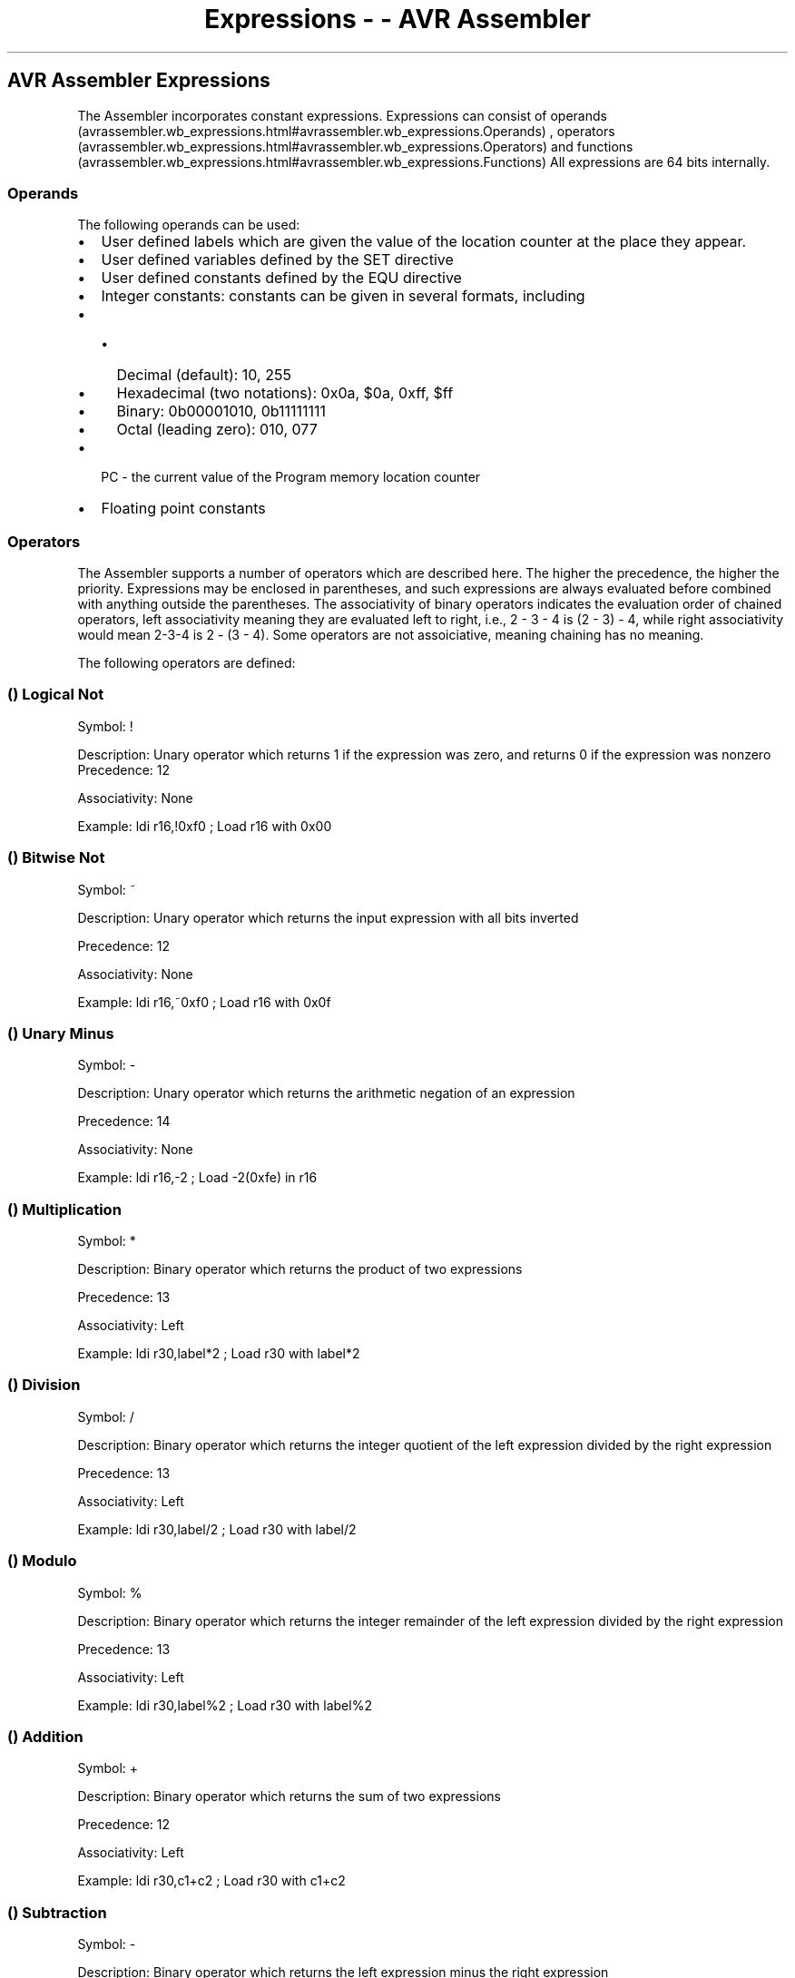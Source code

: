 .\"t
.\" Automatically generated by Pandoc 1.16.0.2
.\"
.TH "Expressions \- \- AVR Assembler" "" "" "" ""
.hy
.SH AVR Assembler Expressions
.PP
The Assembler incorporates constant expressions.
Expressions can consist of
operands (avrassembler.wb_expressions.html#avrassembler.wb_expressions.Operands)
,
operators (avrassembler.wb_expressions.html#avrassembler.wb_expressions.Operators)
and
functions (avrassembler.wb_expressions.html#avrassembler.wb_expressions.Functions)
.
All expressions are 64 bits internally.
.SS Operands
.PP
The following operands can be used:
.IP \[bu] 2
User defined labels which are given the value of the location counter at
the place they appear.
.IP \[bu] 2
User defined variables defined by the SET directive
.IP \[bu] 2
User defined constants defined by the EQU directive
.IP \[bu] 2
Integer constants: constants can be given in several formats, including
.IP \[bu] 2
.RS 2
.IP \[bu] 2
Decimal (default): 10, 255
.IP \[bu] 2
Hexadecimal (two notations): 0x0a, $0a, 0xff, $ff
.IP \[bu] 2
Binary: 0b00001010, 0b11111111
.IP \[bu] 2
Octal (leading zero): 010, 077
.PP
.RE
.IP \[bu] 2
PC \- the current value of the Program memory location counter
.IP \[bu] 2
Floating point constants
.SS Operators
.PP
The Assembler supports a number of operators which are described here.
The higher the precedence, the higher the priority.
Expressions may be enclosed in parentheses, and such expressions are
always evaluated before combined with anything outside the parentheses.
The associativity of binary operators indicates the evaluation order of
chained operators, left associativity meaning they are evaluated left to
right, i.e., 2 \- 3 \- 4 is (2 \- 3) \- 4, while right associativity
would mean 2\-3\-4 is 2 \- (3 \- 4).
Some operators are not assoiciative, meaning chaining has no meaning.
.PP
The following operators are defined:
.PP
.TS
tab(@);
l l.
T{
 \f[B]Symbol\f[]
T}@T{
 \f[B]Description\f[]
T}
_
T{
.PP
! (avrassembler.wb_expressions.html#avrassembler.Logical_Not)
T}@T{
Logical not (avrassembler.wb_expressions.html#avrassembler.Logical_Not)
T}
T{
.PP
~ (avrassembler.wb_expressions.html#avrassembler.Bitwise_Not)
T}@T{
Bitwise Not (avrassembler.wb_expressions.html#avrassembler.Bitwise_Not)
T}
T{
.PP
\- (avrassembler.wb_expressions.html#avrassembler.Unary_Minus)
T}@T{
Unary Minus (avrassembler.wb_expressions.html#avrassembler.Unary_Minus)
T}
T{
.PP
* (avrassembler.wb_expressions.html#avrassembler.Multiplication)
T}@T{
Multiplication (avrassembler.wb_expressions.html#avrassembler.Multiplication)
T}
T{
.PP
/ (avrassembler.wb_expressions.html#avrassembler.Division)
T}@T{
Division (avrassembler.wb_expressions.html#avrassembler.Division)
T}
T{
.PP
% (avrassembler.wb_expressions.html#avrassembler.Modulo)
T}@T{
Modulo ( AVR Assembler 2
only) (avrassembler.wb_expressions.html#avrassembler.Modulo)
T}
T{
.PP
+ (avrassembler.wb_expressions.html#avrassembler.Addition)
T}@T{
Addition (avrassembler.wb_expressions.html#avrassembler.Addition)
T}
T{
.PP
\- (avrassembler.wb_expressions.html#avrassembler.Subtraction)
T}@T{
Subtraction (avrassembler.wb_expressions.html#avrassembler.Subtraction)
T}
T{
.PP
<< (avrassembler.wb_expressions.html#avrassembler.Shift_left)
T}@T{
Shift left (avrassembler.wb_expressions.html#avrassembler.Shift_left)
T}
T{
.PP
>> (avrassembler.wb_expressions.html#avrassembler.Shift_right)
T}@T{
Shift right (avrassembler.wb_expressions.html#avrassembler.Shift_right)
T}
T{
.PP
< (avrassembler.wb_expressions.html#avrassembler.Less_than)
T}@T{
Less than (avrassembler.wb_expressions.html#avrassembler.Less_than)
T}
T{
.PP
<= (avrassembler.wb_expressions.html#avrassembler.Less_or_Equal)
T}@T{
Less than or
equal (avrassembler.wb_expressions.html#avrassembler.Less_or_Equal)
T}
T{
.PP
> (avrassembler.wb_expressions.html#avrassembler.Greater_than)
T}@T{
Greater
than (avrassembler.wb_expressions.html#avrassembler.Greater_than)
T}
T{
.PP
>= (avrassembler.wb_expressions.html#avrassembler.Greater_or_equal)
T}@T{
Greater than or
equal (avrassembler.wb_expressions.html#avrassembler.Greater_or_equal)
T}
T{
.PP
== (avrassembler.wb_expressions.html#avrassembler.Equal)
T}@T{
Equal (avrassembler.wb_expressions.html#avrassembler.Equal)
T}
T{
.PP
!= (avrassembler.wb_expressions.html#avrassembler.Not_equal)
T}@T{
Not equal (avrassembler.wb_expressions.html#avrassembler.Not_equal)
T}
T{
.PP
& (avrassembler.wb_expressions.html#avrassembler.Bitwise_And)
T}@T{
Bitwise And (avrassembler.wb_expressions.html#avrassembler.Bitwise_And)
T}
T{
.PP
^ (avrassembler.wb_expressions.html#avrassembler.Bitwise_Xor)
T}@T{
.PP
Bitwise Xor (avrassembler.wb_expressions.html#avrassembler.Bitwise_Xor)
T}
T{
.PP
| (avrassembler.wb_expressions.html#avrassembler.Bitwise_Or)
T}@T{
.PP
Bitwise Or (avrassembler.wb_expressions.html#avrassembler.Bitwise_Or)
T}
T{
.PP
&& (avrassembler.wb_expressions.html#avrassembler.Logical_And)
T}@T{
Logical And (avrassembler.wb_expressions.html#avrassembler.Logical_And)
T}
T{
.PP
|| (avrassembler.wb_expressions.html#avrassembler.Logical_Or)
T}@T{
Logical Or (avrassembler.wb_expressions.html#avrassembler.Logical_Or)
T}
T{
.PP
? (avrassembler.wb_expressions.html#avrassembler.wb_expressions.Conditional_operator)
T}@T{
Conditional
operator (avrassembler.wb_expressions.html#avrassembler.wb_expressions.Conditional_operator)
T}
.TE
.SS  () Logical Not
.PP
Symbol: !
.PP
Description: Unary operator which returns 1 if the expression was zero,
and returns 0 if the expression was nonzero Precedence: 12
.PP
Associativity: None
.PP
Example: ldi r16,!0xf0 ; Load r16 with 0x00
.SS  () Bitwise Not
.PP
Symbol: ~
.PP
Description: Unary operator which returns the input expression with all
bits inverted
.PP
Precedence: 12
.PP
Associativity: None
.PP
Example: ldi r16,~0xf0 ; Load r16 with 0x0f
.SS  () Unary Minus
.PP
Symbol: \-
.PP
Description: Unary operator which returns the arithmetic negation of an
expression
.PP
Precedence: 14
.PP
Associativity: None
.PP
Example: ldi r16,\-2 ; Load \-2(0xfe) in r16
.SS  () Multiplication
.PP
Symbol: *
.PP
Description: Binary operator which returns the product of two
expressions
.PP
Precedence: 13
.PP
Associativity: Left
.PP
Example: ldi r30,label*2 ; Load r30 with label*2
.SS  () Division
.PP
Symbol: /
.PP
Description: Binary operator which returns the integer quotient of the
left expression divided by the right expression
.PP
Precedence: 13
.PP
Associativity: Left
.PP
Example: ldi r30,label/2 ; Load r30 with label/2
.SS  () Modulo
.PP
Symbol: %
.PP
Description: Binary operator which returns the integer remainder of the
left expression divided by the right expression
.PP
Precedence: 13
.PP
Associativity: Left
.PP
Example: ldi r30,label%2 ; Load r30 with label%2
.SS  () Addition
.PP
Symbol: +
.PP
Description: Binary operator which returns the sum of two expressions
.PP
Precedence: 12
.PP
Associativity: Left
.PP
Example: ldi r30,c1+c2 ; Load r30 with c1+c2
.SS  () Subtraction
.PP
Symbol: \-
.PP
Description: Binary operator which returns the left expression minus the
right expression
.PP
Precedence: 12
.PP
Associativity: Left
.PP
Example: ldi r17,c1\-c2 ;Load r17 with c1\-c2
.SS  () Shift left
.PP
Symbol: <<
.PP
Description: Binary operator which returns the left expression shifted
left the number given by the right expression
.PP
Precedence: 11
.PP
Associativity: Left
.PP
Example: ldi r17,1<<bitmask ;Load r17 with 1 shifted left bitmask times
.SS  () Shift right
.PP
Symbol: >>
.PP
Description: Binary operator which returns the left expression shifted
right the number given by the right expression
.PP
Precedence: 11
.PP
Associativity: Left
.PP
Example: ldi r17,c1>>c2 ;Load r17 with c1 shifted right c2 times
.SS  () Less than
.PP
Symbol: <
.PP
Description: Binary operator which returns 1 if the signed expression to
the left is Less than the signed expression to the right, 0 otherwise
.PP
Precedence: 10
.PP
Associativity: None
.PP
Example: ori r18,bitmask*(c1<c2)+1 ;Or r18 with an expression
.SS  () Less or equal
.PP
Symbol: <=
.PP
Description: Binary operator which returns 1 if the signed expression to
the left is Less than or Equal to the signed expression to the right, 0
otherwise
.PP
Precedence: 10
.PP
Associativity: None
.PP
Example: ori r18,bitmask*(c1<=c2)+1 ;Or r18 with an expression
.SS  () Greater than
.PP
Symbol: >
.PP
Description: Binary operator which returns 1 if the signed expression to
the left is Greater than the signed expression to the right, 0 otherwise
.PP
Precedence: 10
.PP
Associativity: None
.PP
Example: ori r18,bitmask*(c1>c2)+1 ;Or r18 with an expression
.SS  () Greater or equal
.PP
Symbol: >=
.PP
Description: Binary operator which returns 1 if the signed expression to
the left is Greater than or Equal to the signed expression to the right,
0 otherwise
.PP
Precedence: 10
.PP
Associativity: None
.PP
Example: ori r18,bitmask*(c1>=c2)+1 ;Or r18 with an expression
.SS  () Equal
.PP
Symbol: ==
.PP
Description: Binary operator which returns 1 if the signed expression to
the left is Equal to the signed expression to the right, 0 otherwise
.PP
Precedence: 9
.PP
Associativity: None
.PP
Example: andi r19,bitmask*(c1==c2)+1 ;And r19 with an expression
.SS  () Not equal
.PP
Symbol: !=
.PP
Description: Binary operator which returns 1 if the signed expression to
the left is Not Equal to the signed expression to the right, 0 otherwise
.PP
Precedence: 9
.PP
Associativity: None
.PP
Example: .SET flag=(c1!=c2) ;Set flag to 1 or 0
.SS  () Bitwise And
.PP
Symbol: &
.PP
Description: Binary operator which returns the bitwise And between two
expressions
.PP
Precedence: 8
.PP
Associativity: Left
.PP
Example: ldi r18,High(c1&c2) ;Load r18 with an expression
.SS  () Bitwise Xor
.PP
Symbol: ^
.PP
Description: Binary operator which returns the bitwise Exclusive Or
between two expressions
.PP
Precedence: 7
.PP
Associativity: Left
.PP
Example: ldi r18,Low(c1^c2) ;Load r18 with an expression
.SS  () Bitwise Or
.PP
Symbol: |
.PP
Description: Binary operator which returns the bitwise Or between two
expressions
.PP
Precedence: 6
.PP
Associativity: Left
.PP
Example: ldi r18,Low(c1|c2) ;Load r18 with an expression
.SS  () Logical And
.PP
Symbol: &&
.PP
Description: Binary operator which returns 1 if the expressions are both
nonzero, 0 otherwise
.PP
Precedence: 5
.PP
Associativity: Left
.PP
Example: ldi r18,Low(c1&&c2) ;Load r18 with an expression
.SS  () Logical Or
.PP
Symbol: ||
.PP
Description: Binary operator which returns 1 if one or both of the
expressions are nonzero, 0 otherwise
.PP
Precedence: 4
.PP
Associativity: Left
.PP
Example: ldi r18,Low(c1||c2) ;Load r18 with an expression
.SS Conditional operator
.PP
Symbol: ?
:
.PP
Syntax: condtion?
expression1 : expression2
.PP
Description: Ternary operator which returns expression1 if condition is
true, expression2 otherwise.
.PP
Precedence: 3
.PP
Associativity: None
.PP
Example:
.PP
ldi r18, a > b?
a : b ; Load r18 with the maximum numeric value of a and b.
Note: This feature was introduced in AVRASM 2.1 and is not available in
2.0 or earlier versions.
.SS Functions
.IP \[bu] 2
LOW(expression) returns the low byte of an expression
.IP \[bu] 2
HIGH(expression) returns the second byte of an expression
.IP \[bu] 2
BYTE2(expression) is the same function as HIGH
.IP \[bu] 2
BYTE3(expression) returns the third byte of an expression
.IP \[bu] 2
BYTE4(expression) returns the fourth byte of an expression
.IP \[bu] 2
LWRD(expression) returns bits 0\-15 of an expression
.IP \[bu] 2
HWRD(expression) returns bits 16\-31 of an expression
.IP \[bu] 2
PAGE(expression) returns bits 16\-21 of an expression
.IP \[bu] 2
EXP2(expression) returns 2 to the power of expression
.IP \[bu] 2
LOG2(expression) returns the integer part of log2(expression)
.IP \[bu] 2
INT(expression) Truncates a floating point expression to integer (ie
discards fractional part)
.IP \[bu] 2
FRAC(expression) Extracts fractional part of a floating point expression
(ie discards integer part).
.IP \[bu] 2
Q7(expression) Converts a fractional floating point expression to a form
suitable for the FMUL (avrassembler.wb_FMUL.html) /
FMULS (avrassembler.wb_FMULS.html) /
FMULSU (avrassembler.wb_FMULSU.html) instructions.
(sign + 7\-bit fraction)
.IP \[bu] 2
Q15(expression) Converts a fractional floating point expression to a
form suitable for the FMUL (avrassembler.wb_FMUL.html) /
FMULS (avrassembler.wb_FMULS.html) /
FMULSU (avrassembler.wb_FMULSU.html) instructions.
(sign +15\-bit fraction)
.IP \[bu] 2
ABS() Returns the absolute value of a constant expression.
.IP \[bu] 2
DEFINED(symbol) Returns true if symbolis previously defined using
.equ/.set/.def directives.
Normally used in conjunction with .if directives (.if defined(foo)), but
may be used in any context.
It differs from other functions in that parentheses around its argument
are not required, and that it only makes sense to use a single symbol as
argument.
.IP \[bu] 2
STRLEN(string) returns the length of a string c+onstant, in bytes.

